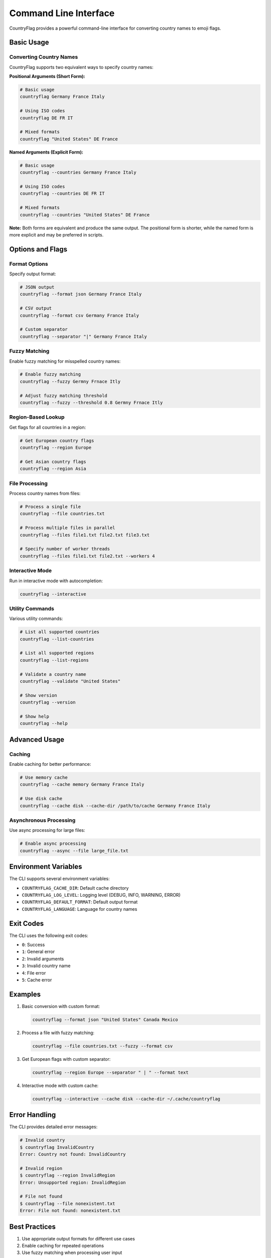 Command Line Interface
======================
CountryFlag provides a powerful command-line interface for converting country names to emoji flags.

Basic Usage
-----------
Converting Country Names
~~~~~~~~~~~~~~~~~~~~~~~~
CountryFlag supports two equivalent ways to specify country names:

**Positional Arguments (Short Form):**

.. code-block:: bash

   # Basic usage
   countryflag Germany France Italy

   # Using ISO codes
   countryflag DE FR IT

   # Mixed formats
   countryflag "United States" DE France

**Named Arguments (Explicit Form):**

.. code-block:: bash

   # Basic usage
   countryflag --countries Germany France Italy

   # Using ISO codes
   countryflag --countries DE FR IT

   # Mixed formats
   countryflag --countries "United States" DE France

**Note:** Both forms are equivalent and produce the same output. The positional form is shorter, while the named form is more explicit and may be preferred in scripts.

Options and Flags
-----------------
Format Options
~~~~~~~~~~~~~~
Specify output format:

.. code-block:: bash

   # JSON output
   countryflag --format json Germany France Italy

   # CSV output
   countryflag --format csv Germany France Italy

   # Custom separator
   countryflag --separator "|" Germany France Italy

Fuzzy Matching
~~~~~~~~~~~~~~
Enable fuzzy matching for misspelled country names:

.. code-block:: bash

   # Enable fuzzy matching
   countryflag --fuzzy Germny Frnace Itly

   # Adjust fuzzy matching threshold
   countryflag --fuzzy --threshold 0.8 Germny Frnace Itly

Region-Based Lookup
~~~~~~~~~~~~~~~~~~~
Get flags for all countries in a region:

.. code-block:: bash

   # Get European country flags
   countryflag --region Europe

   # Get Asian country flags
   countryflag --region Asia

File Processing
~~~~~~~~~~~~~~~
Process country names from files:

.. code-block:: bash

   # Process a single file
   countryflag --file countries.txt

   # Process multiple files in parallel
   countryflag --files file1.txt file2.txt file3.txt

   # Specify number of worker threads
   countryflag --files file1.txt file2.txt --workers 4

Interactive Mode
~~~~~~~~~~~~~~~~
Run in interactive mode with autocompletion:

.. code-block:: bash

   countryflag --interactive

Utility Commands
~~~~~~~~~~~~~~~~
Various utility commands:

.. code-block:: bash

   # List all supported countries
   countryflag --list-countries

   # List all supported regions
   countryflag --list-regions

   # Validate a country name
   countryflag --validate "United States"

   # Show version
   countryflag --version

   # Show help
   countryflag --help

Advanced Usage
--------------
Caching
~~~~~~~
Enable caching for better performance:

.. code-block:: bash

   # Use memory cache
   countryflag --cache memory Germany France Italy

   # Use disk cache
   countryflag --cache disk --cache-dir /path/to/cache Germany France Italy

Asynchronous Processing
~~~~~~~~~~~~~~~~~~~~~~~
Use async processing for large files:

.. code-block:: bash

   # Enable async processing
   countryflag --async --file large_file.txt

Environment Variables
---------------------
The CLI supports several environment variables:

* ``COUNTRYFLAG_CACHE_DIR``: Default cache directory
* ``COUNTRYFLAG_LOG_LEVEL``: Logging level (DEBUG, INFO, WARNING, ERROR)
* ``COUNTRYFLAG_DEFAULT_FORMAT``: Default output format
* ``COUNTRYFLAG_LANGUAGE``: Language for country names

Exit Codes
----------
The CLI uses the following exit codes:

* ``0``: Success
* ``1``: General error
* ``2``: Invalid arguments
* ``3``: Invalid country name
* ``4``: File error
* ``5``: Cache error

Examples
--------
1. Basic conversion with custom format:

   .. code-block:: bash

      countryflag --format json "United States" Canada Mexico

2. Process a file with fuzzy matching:

   .. code-block:: bash

      countryflag --file countries.txt --fuzzy --format csv

3. Get European flags with custom separator:

   .. code-block:: bash

      countryflag --region Europe --separator " | " --format text

4. Interactive mode with custom cache:

   .. code-block:: bash

      countryflag --interactive --cache disk --cache-dir ~/.cache/countryflag

Error Handling
--------------
The CLI provides detailed error messages:

.. code-block:: bash

   # Invalid country
   $ countryflag InvalidCountry
   Error: Country not found: InvalidCountry

   # Invalid region
   $ countryflag --region InvalidRegion
   Error: Unsupported region: InvalidRegion

   # File not found
   $ countryflag --file nonexistent.txt
   Error: File not found: nonexistent.txt

Best Practices
--------------
1. Use appropriate output formats for different use cases
2. Enable caching for repeated operations
3. Use fuzzy matching when processing user input
4. Consider async processing for large files
5. Monitor cache usage and performance

For more information, see the :doc:`usage` guide.
